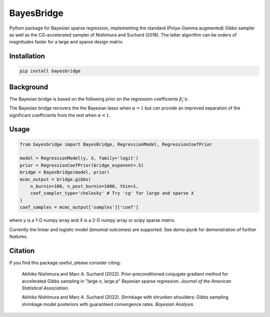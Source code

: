 BayesBridge
===========

Python package for Bayesian sparse regression, implementing the standard (Polya-Gamma augmented) Gibbs sampler as well as the CG-accelerated sampler of Nishimura and Suchard (2018). The latter algorithm can be orders of magnitudes faster for a large and sparse design matrix.

Installation
------------
.. code-block:: bash

    pip install bayesbridge

Background
----------
The Bayesian bridge is based on the following prior on the regression coefficients :math:`\beta_j`'s:

..
    .. math::
        \pi(\beta_j \, | \, \tau) \propto \tau^{-1} \exp \big(-|\beta_j / \tau|^\alpha \big) \ \text{ for } \ 0 < \alpha \leq 1

.. raw:: html

    <img src="https://latex.codecogs.com/gif.latex?\pi(\beta_j&space;\,&space;|&space;\,&space;\tau)&space;\propto&space;\tau^{-1}&space;\exp&space;\big(-|\beta_j&space;/&space;\tau|^\alpha&space;\big)&space;\&space;\text{&space;for&space;}&space;\&space;0&space;<&space;\alpha&space;\leq&space;1" title="\pi(\beta_j \, | \, \tau) \propto \tau^{-1} \exp \big(-|\beta_j / \tau|^\alpha \big) \ \text{ for } \ 0 < \alpha \leq 1" />

The Bayesian bridge recovers the the Bayesian lasso when :math:`\alpha = 1` but can provide an improved separation of the significant coefficients from the rest when :math:`\alpha < 1`.

Usage
-----

.. code-block:: python

    from bayesbridge import BayesBridge, RegressionModel, RegressionCoefPrior

    model = RegressionModel(y, X, family='logit')
    prior = RegressionCoefPrior(bridge_exponent=.5)
    bridge = BayesBridge(model, prior)
    mcmc_output = bridge.gibbs(
        n_burnin=100, n_post_burnin=1000, thin=1,
        coef_sampler_type='cholesky' # Try 'cg' for large and sparse X
    )
    coef_samples = mcmc_output['samples']['coef']

where `y` is a 1-D numpy array and `X` is a 2-D numpy array or scipy sparse matrix.

Currently the linear and logistic model (binomial outcomes) are supported. See `demo.ipynb` for demonstration of further features.

Citation
--------
If you find this package useful, please consider citing:

    Akihiko Nishimura and Marc A. Suchard (2022).
    Prior-preconditioned conjugate gradient method for accelerated Gibbs sampling in "large *n*, large *p*" Bayesian sparse regression. *Journal of the American Statistical Association*.

    Akihiko Nishimura and Marc A. Suchard (2022).
    Shrinkage with shrunken shoulders: Gibbs sampling shrinkage model posteriors with guaranteed convergence rates. *Bayesian Analysis*.